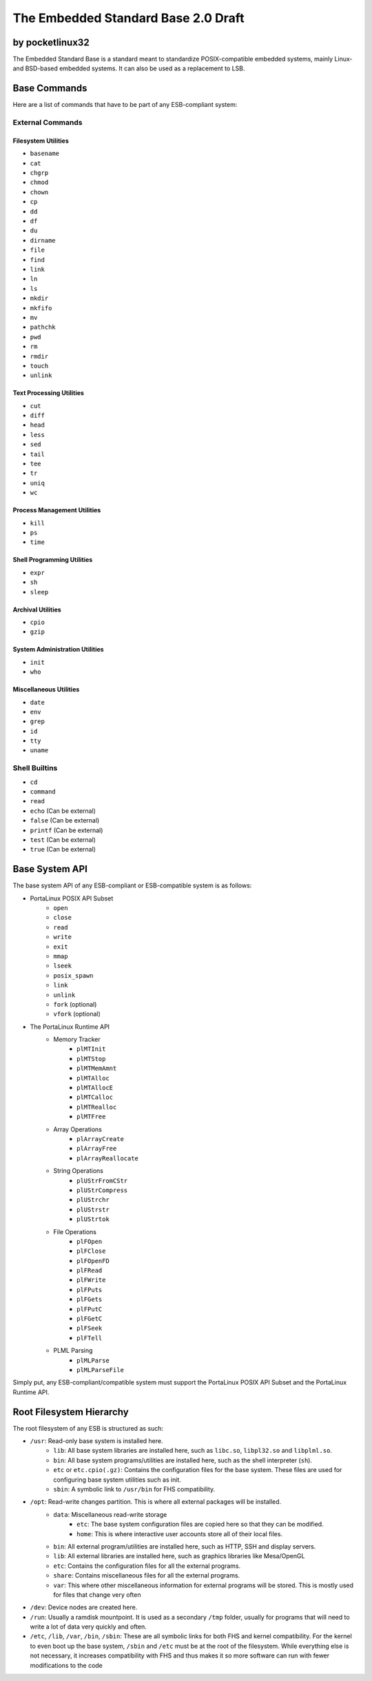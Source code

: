 ********************************************
The Embedded Standard Base 2.0 Draft
********************************************

by pocketlinux32
----------------

The Embedded Standard Base is a standard meant to standardize POSIX-compatible embedded systems, mainly Linux- and BSD-based
embedded systems. It can also be used as a replacement to LSB.

Base Commands
-------------

Here are a list of commands that have to be part of any ESB-compliant system:

External Commands
=================

Filesystem Utilities
####################

- ``basename``
- ``cat``
- ``chgrp``
- ``chmod``
- ``chown``
- ``cp``
- ``dd``
- ``df``
- ``du``
- ``dirname``
- ``file``
- ``find``
- ``link``
- ``ln``
- ``ls``
- ``mkdir``
- ``mkfifo``
- ``mv``
- ``pathchk``
- ``pwd``
- ``rm``
- ``rmdir``
- ``touch``
- ``unlink``

Text Processing Utilities
#########################

- ``cut``
- ``diff``
- ``head``
- ``less``
- ``sed``
- ``tail``
- ``tee``
- ``tr``
- ``uniq``
- ``wc``

Process Management Utilities
############################

- ``kill``
- ``ps``
- ``time``

Shell Programming Utilities
###########################

- ``expr``
- ``sh``
- ``sleep``

Archival Utilities
##################

- ``cpio``
- ``gzip``

System Administration Utilities
###############################
- ``init``
- ``who``

Miscellaneous Utilities
#######################

- ``date``
- ``env``
- ``grep``
- ``id``
- ``tty``
- ``uname``

Shell Builtins
==============

- ``cd``
- ``command``
- ``read``
- ``echo`` (Can be external)
- ``false`` (Can be external)
- ``printf`` (Can be external)
- ``test`` (Can be external)
- ``true`` (Can be external)

Base System API
---------------

The base system API of any ESB-compliant or ESB-compatible system is as follows:

- PortaLinux POSIX API Subset
	- ``open``
	- ``close``
	- ``read``
	- ``write``
	- ``exit``
	- ``mmap``
	- ``lseek``
	- ``posix_spawn``
	- ``link``
	- ``unlink``
	- ``fork`` (optional)
	- ``vfork`` (optional)
- The PortaLinux Runtime API
	- Memory Tracker
		- ``plMTInit``
		- ``plMTStop``
		- ``plMTMemAmnt``
		- ``plMTAlloc``
		- ``plMTAllocE``
		- ``plMTCalloc``
		- ``plMTRealloc``
		- ``plMTFree``
	- Array Operations
		- ``plArrayCreate``
		- ``plArrayFree``
		- ``plArrayReallocate``
	- String Operations
		- ``plUStrFromCStr``
		- ``plUStrCompress``
		- ``plUStrchr``
		- ``plUStrstr``
		- ``plUStrtok``
	- File Operations
		- ``plFOpen``
		- ``plFClose``
		- ``plFOpenFD``
		- ``plFRead``
		- ``plFWrite``
		- ``plFPuts``
		- ``plFGets``
		- ``plFPutC``
		- ``plFGetC``
		- ``plFSeek``
		- ``plFTell``
	- PLML Parsing
		- ``plMLParse``
		- ``plMLParseFile``

Simply put, any ESB-compliant/compatible system must support the PortaLinux POSIX API Subset and the PortaLinux Runtime API.

Root Filesystem Hierarchy
-------------------------

The root filesystem of any ESB is structured as such:

- ``/usr``: Read-only base system is installed here.
    - ``lib``: All base system libraries are installed here, such as ``libc.so``, ``libpl32.so`` and ``libplml.so``.
    - ``bin``: All base system programs/utilities are installed here, such as the shell interpreter (``sh``).
    - ``etc`` or ``etc.cpio(.gz)``: Contains the configuration files for the base system. These files are used for configuring base system utilities such as init.
    - ``sbin``: A symbolic link to ``/usr/bin`` for FHS compatibility.
- ``/opt``: Read-write changes partition. This is where all external packages will be installed.
    - ``data``: Miscellaneous read-write storage
        - ``etc``: The base system configuration files are copied here so that they can be modified.
        - ``home``: This is where interactive user accounts store all of their local files.
    - ``bin``: All external program/utilities are installed here, such as HTTP, SSH and display servers.
    - ``lib``: All external libraries are installed here, such as graphics libraries like Mesa/OpenGL
    - ``etc``: Contains the configuration files for all the external programs.
    - ``share``: Contains miscellaneous files for all the external programs.
    - ``var``: This where other miscellaneous information for external programs will be stored. This is mostly used for files that change very often
- ``/dev``: Device nodes are created here.
- ``/run``: Usually a ramdisk mountpoint. It is used as a secondary ``/tmp`` folder, usually for programs that will need to write a lot of data very quickly and often.
- ``/etc``, ``/lib``, ``/var``, ``/bin``, ``/sbin``: These are all symbolic links for both FHS and kernel compatibility. For the kernel to even boot up the base system, ``/sbin`` and ``/etc`` must be at the root of the filesystem. While everything else is not necessary, it increases compatibility with FHS and thus makes it so more software can run with fewer modifications to the code
